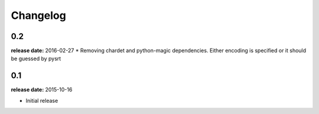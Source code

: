 Changelog
---------

0.2
^^^^^
**release date:** 2016-02-27
* Removing chardet and python-magic dependencies. Either encoding is specified or it should be guessed by pysrt

0.1
^^^^^
**release date:** 2015-10-16

* Initial release